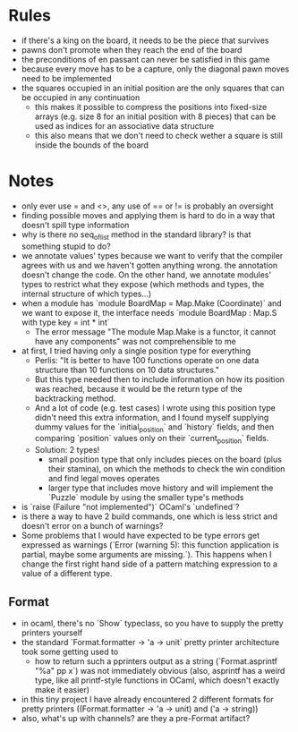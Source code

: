 * Rules
- if there's a king on the board, it needs to be the piece that
  survives
- pawns don't promote when they reach the end of the board
- the preconditions of en passant can never be satisfied in this game
- because every move has to be a capture, only the diagonal pawn moves
  need to be implemented
- the squares occupied in an initial position are the only squares
  that can be occupied in any continuation
  - this makes it possible to compress the positions into fixed-size
    arrays (e.g. size 8 for an initial position with 8 pieces) that
    can be used as indices for an associative data structure
  - this also means that we don't need to check wether a square is
    still inside the bounds of the board
* Notes
- only ever use = and <>, any use of == or != is probably an oversight
- finding possible moves and applying them is hard to do in a way that
  doesn't spill type information
- why is there no seq_of_list method in the standard library? is that
  something stupid to do?
- we annotate values' types because we want to verify that the
  compiler agrees with us and we haven't gotten anything wrong. the
  annotation doesn't change the code. On the other hand, we annotate
  modules' types to restrict what they expose (which methods and
  types, the internal structure of which types...)
- when a module has `module BoardMap = Map.Make (Coordinate)` and we
  want to expose it, the interface needs `module BoardMap : Map.S with
  type key = int * int`
  - The error message "The module Map.Make is a functor, it cannot
    have any components" was not comprehensible to me
- at first, I tried having only a single position type for everything
  - Perlis: "It is better to have 100 functions operate on one data
    structure than 10 functions on 10 data structures."
  - But this type needed then to include information on how its position
    was reached, because it would be the return type of the
    backtracking method.
  - And a lot of code (e.g. test cases) I wrote using this position
    type didn't need this extra information, and I found myself
    supplying dummy values for the `initial_position` and `history`
    fields, and then comparing `position` values only on their
    `current_position` fields.
  - Solution: 2 types!
    - small position type that only includes pieces on the board (plus
      their stamina), on which the methods to check the win condition
      and find legal moves operates
    - larger type that includes move history and will implement the
      `Puzzle` module by using the smaller type's methods
- is `raise (Failure "not implemented")` OCaml's `undefined`?
- is there a way to have 2 build commands, one which is less strict
  and doesn't error on a bunch of warnings?
- Some problems that I would have expected to be type errors get
  expressed as warnings (`Error (warning 5): this function application
  is partial, maybe some arguments are missing.`). This happens when I
  change the first right hand side of a pattern matching expression to
  a value of a different type.
** Format
- in ocaml, there's no `Show` typeclass, so you have to supply the
  pretty printers yourself
- the standard `Format.formatter -> 'a -> unit` pretty printer
  architecture took some getting used to
  - how to return such a pprinters output as a string
    (`Format.asprintf "%a" pp x`) was not immediately obvious (also,
    asprintf has a weird type, like all printf-style functions in
    OCaml, which doesn't exactly make it easier)
- in this tiny project I have already encountered 2 different formats
  for pretty printers ((Format.formatter -> 'a -> unit) and ('a ->
  string))
- also, what's up with channels? are they a pre-Format artifact?
